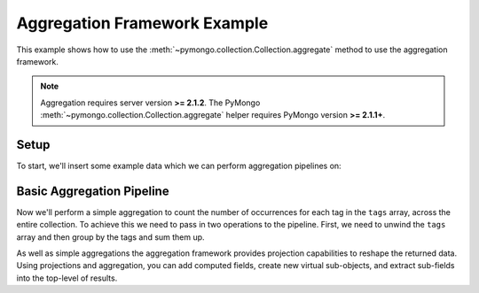 Aggregation Framework Example
=============================

.. testsetup::

  from pymongo import Connection
  connection = Connection()
  connection.drop_database('aggregation_example')

This example shows how to use the
:meth:`~pymongo.collection.Collection.aggregate` method to use the aggregation
framework.

.. note::

    Aggregation requires server version **>= 2.1.2**. The PyMongo
    :meth:`~pymongo.collection.Collection.aggregate` helper requires
    PyMongo version **>= 2.1.1+**.

Setup
-----
To start, we'll insert some example data which we can perform
aggregation pipelines on:

.. doctest::

  >>> from pymongo import Connection
  >>> db = Connection().aggregation_example
  >>> db.things.insert({"x": 1, "tags": ["dog", "cat"]})
  ObjectId('...')
  >>> db.things.insert({"x": 2, "tags": ["cat"]})
  ObjectId('...')
  >>> db.things.insert({"x": 3, "tags": ["mouse", "cat", "dog"]})
  ObjectId('...')
  >>> db.things.insert({"x": 4, "tags": []})
  ObjectId('...')

Basic Aggregation Pipeline
--------------------------

Now we'll perform a simple aggregation to count the number of occurrences
for each tag in the ``tags`` array, across the entire collection.  To achieve
this we need to pass in two operations to the pipeline.  First, we need to
unwind the ``tags`` array and then group by the tags and sum them up.

.. doctest::

  >>> db.things.aggregate([{"$unwind": "$tags"},
  ...                      {"$group": {"_id": "$tags",
  ...                       "count": {"$sum": 1}}}])
  ...
  [{'_id': 'mouse', 'count': 1},
   {'_id': 'cat', 'count': 3},
   {'_id': 'dog', 'count': 2}]


As well as simple aggregations the aggregation framework provides projection capabilities to reshape the returned data. Using projections and aggregation,
you can add computed fields, create new virtual sub-objects, and extract
sub-fields into the top-level of results.

.. seealso:: The full documentation for MongoDB's `aggregation framework
    <http://docs.mongodb.org/manual/applications/aggregation>`_
